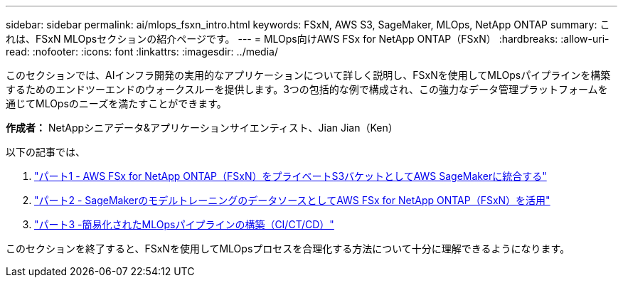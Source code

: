 ---
sidebar: sidebar 
permalink: ai/mlops_fsxn_intro.html 
keywords: FSxN, AWS S3, SageMaker, MLOps, NetApp ONTAP 
summary: これは、FSxN MLOpsセクションの紹介ページです。 
---
= MLOps向けAWS FSx for NetApp ONTAP（FSxN）
:hardbreaks:
:allow-uri-read: 
:nofooter: 
:icons: font
:linkattrs: 
:imagesdir: ../media/


[role="lead"]
このセクションでは、AIインフラ開発の実用的なアプリケーションについて詳しく説明し、FSxNを使用してMLOpsパイプラインを構築するためのエンドツーエンドのウォークスルーを提供します。3つの包括的な例で構成され、この強力なデータ管理プラットフォームを通じてMLOpsのニーズを満たすことができます。

*作成者：*
NetAppシニアデータ&アプリケーションサイエンティスト、Jian Jian（Ken）

以下の記事では、

. link:./mlops_fsxn_s3_integration.html["パート1 - AWS FSx for NetApp ONTAP（FSxN）をプライベートS3バケットとしてAWS SageMakerに統合する"]
. link:./mlops_fsxn_sagemaker_integration_training.html["パート2 - SageMakerのモデルトレーニングのデータソースとしてAWS FSx for NetApp ONTAP（FSxN）を活用"]
. link:./mlops_fsxn_cictcd.html["パート3 -簡易化されたMLOpsパイプラインの構築（CI/CT/CD）"]


このセクションを終了すると、FSxNを使用してMLOpsプロセスを合理化する方法について十分に理解できるようになります。
